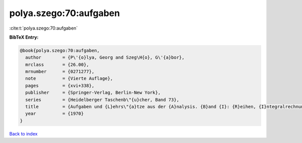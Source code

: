 polya.szego:70:aufgaben
=======================

:cite:t:`polya.szego:70:aufgaben`

**BibTeX Entry:**

.. code-block:: bibtex

   @book{polya.szego:70:aufgaben,
     author        = {P\'{o}lya, Georg and Szeg\H{o}, G\'{a}bor},
     mrclass       = {26.00},
     mrnumber      = {0271277},
     note          = {Vierte Auflage},
     pages         = {xvi+338},
     publisher     = {Springer-Verlag, Berlin-New York},
     series        = {Heidelberger Taschenb\"{u}cher, Band 73},
     title         = {Aufgaben und {L}ehrs\"{a}tze aus der {A}nalysis. {B}and {I}: {R}eihen, {I}ntegralrechnung, {F}unktionentheorie},
     year          = {1970}
   }

`Back to index <../By-Cite-Keys.html>`_
